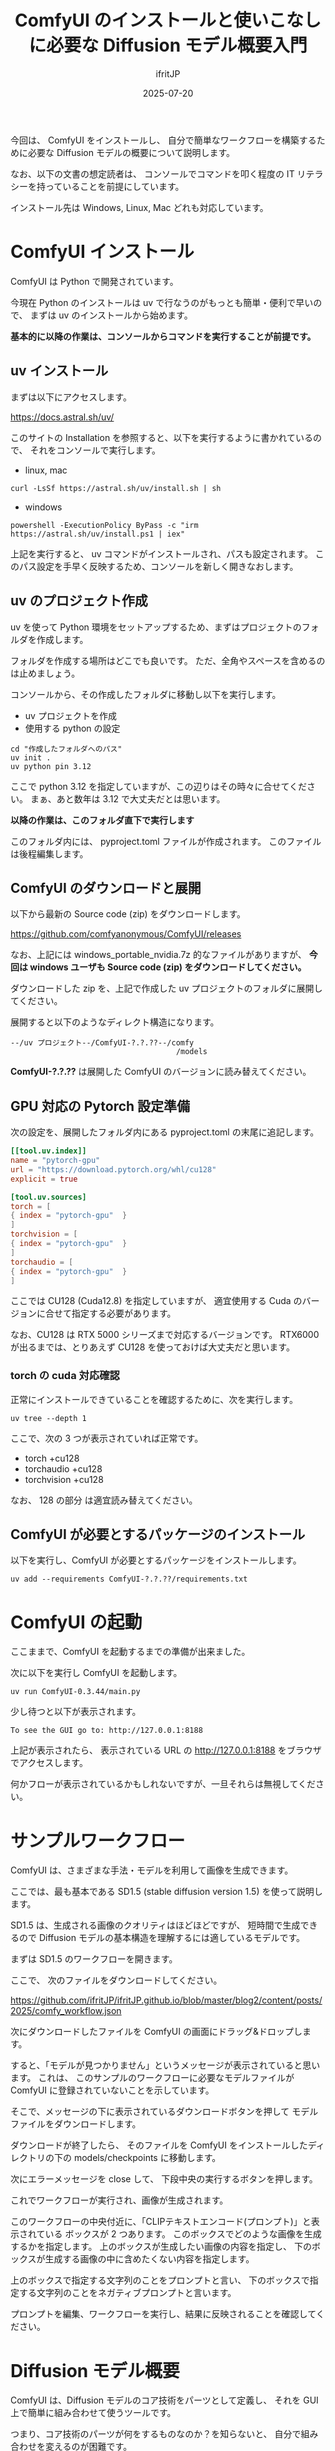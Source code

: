 #+TITLE: ComfyUI のインストールと使いこなしに必要な Diffusion モデル概要入門
#+DATE: 2025-07-20
# -*- coding:utf-8 -*-
#+LAYOUT: post
#+AUTHOR: ifritJP
#+OPTIONS: ^:{}
#+STARTUP: nofold


今回は、
ComfyUI をインストールし、
自分で簡単なワークフローを構築するために必要な
Diffusion モデルの概要について説明します。

なお、以下の文書の想定読者は、
コンソールでコマンドを叩く程度の IT リテラシーを持っていることを前提にしています。

インストール先は Windows, Linux, Mac どれも対応しています。

* ComfyUI インストール

ComfyUI は Python で開発されています。

今現在 Python のインストールは uv で行なうのがもっとも簡単・便利で早いので、
まずは uv のインストールから始めます。

*基本的に以降の作業は、コンソールからコマンドを実行することが前提です。*

** uv インストール

まずは以下にアクセスします。

<https://docs.astral.sh/uv/>

このサイトの Installation を参照すると、以下を実行するように書かれているので、
それをコンソールで実行します。

- linux, mac
: curl -LsSf https://astral.sh/uv/install.sh | sh
- windows
: powershell -ExecutionPolicy ByPass -c "irm https://astral.sh/uv/install.ps1 | iex"

上記を実行すると、 uv コマンドがインストールされ、パスも設定されます。
このパス設定を手早く反映するため、コンソールを新しく開きなおします。

** uv のプロジェクト作成

uv を使って Python 環境をセットアップするため、まずはプロジェクトのフォルダを作成します。

フォルダを作成する場所はどこでも良いです。
ただ、全角やスペースを含めるのは止めましょう。

コンソールから、その作成したフォルダに移動し以下を実行します。

- uv プロジェクトを作成
- 使用する python の設定

: cd "作成したフォルダへのパス"
: uv init .
: uv python pin 3.12

ここで python 3.12 を指定していますが、この辺りはその時々に合せてください。
まぁ、あと数年は 3.12 で大丈夫だとは思います。

*以降の作業は、このフォルダ直下で実行します*

このフォルダ内には、 pyproject.toml ファイルが作成されます。
このファイルは後程編集します。

** ComfyUI のダウンロードと展開

以下から最新の Source code (zip) をダウンロードします。

<https://github.com/comfyanonymous/ComfyUI/releases>

なお、上記には windows_portable_nvidia.7z 的なファイルがありますが、
*今回は windows ユーザも Source code (zip) をダウンロードしてください。*

ダウンロードした zip を、上記で作成した uv プロジェクトのフォルダに展開してください。

展開すると以下のようなディレクト構造になります。

: --/uv プロジェクト--/ComfyUI-?.?.??--/comfy
:                                      /models

*ComfyUI-?.?.??* は展開した ComfyUI のバージョンに読み替えてください。

** GPU 対応の Pytorch 設定準備

次の設定を、展開したフォルダ内にある pyproject.toml の末尾に追記します。

#+BEGIN_SRC toml
[[tool.uv.index]]
name = "pytorch-gpu"
url = "https://download.pytorch.org/whl/cu128"
explicit = true

[tool.uv.sources]
torch = [
{ index = "pytorch-gpu"  }
]
torchvision = [
{ index = "pytorch-gpu"  }
]
torchaudio = [
{ index = "pytorch-gpu"  }
]
#+END_SRC

ここでは CU128  (Cuda12.8) を指定していますが、
適宜使用する Cuda のバージョンに合せて指定する必要があります。

なお、CU128 は RTX 5000 シリーズまで対応するバージョンです。
RTX6000 が出るまでは、とりあえず CU128 を使っておけば大丈夫だと思います。

*** torch の cuda 対応確認

正常にインストールできていることを確認するために、次を実行します。

: uv tree --depth 1

ここで、次の 3 つが表示されていれば正常です。

- torch +cu128
- torchaudio +cu128
- torchvision +cu128

なお、 128 の部分 は適宜読み替えてください。

** ComfyUI が必要とするパッケージのインストール

以下を実行し、ComfyUI が必要とするパッケージをインストールします。

: uv add --requirements ComfyUI-?.?.??/requirements.txt


* ComfyUI の起動

ここままで、ComfyUI を起動するまでの準備が出来ました。

次に以下を実行し ComfyUI を起動します。

: uv run ComfyUI-0.3.44/main.py

少し待つと以下が表示されます。

: To see the GUI go to: http://127.0.0.1:8188

上記が表示されたら、
表示されている URL の  <http://127.0.0.1:8188> をブラウザでアクセスします。

何かフローが表示されているかもしれないですが、一旦それらは無視してください。

* サンプルワークフロー

ComfyUI は、さまざまな手法・モデルを利用して画像を生成できます。

ここでは、最も基本である SD1.5 (stable diffusion version 1.5) を使って説明します。

SD1.5 は、生成される画像のクオリティはほどほどですが、
短時間で生成できるので Diffusion モデルの基本構造を理解するには適しているモデルです。

まずは SD1.5 のワークフローを開きます。

ここで、 次のファイルをダウンロードしてください。

<https://github.com/ifritJP/ifritJP.github.io/blob/master/blog2/content/posts/2025/comfy_workflow.json>


次にダウンロードしたファイルを ComfyUI の画面にドラッグ&ドロップします。

すると、「モデルが見つかりません」というメッセージが表示されていると思います。
これは、 このサンプルのワークフローに必要なモデルファイルが 
ComfyUI に登録されていないことを示しています。

そこで、メッセージの下に表示されているダウンロードボタンを押して
モデルファイルをダウンロードします。

ダウンロードが終了したら、
そのファイルを ComfyUI をインストールしたディレクトリの下の
models/checkpoints に移動します。

次にエラーメッセージを close して、
下段中央の実行するボタンを押します。

これでワークフローが実行され、画像が生成されます。


このワークフローの中央付近に、「CLIPテキストエンコード(プロンプト)」と表示されている
ボックスが 2 つあります。
このボックスでどのような画像を生成するかを指定します。
上のボックスが生成したい画像の内容を指定し、
下のボックスが生成する画像の中に含めたくない内容を指定します。

上のボックスで指定する文字列のことをプロンプトと言い、
下のボックスで指定する文字列のことをネガティブプロンプトと言います。

プロンプトを編集、ワークフローを実行し、結果に反映されることを確認してください。

* Diffusion モデル概要

ComfyUI は、Diffusion モデルのコア技術をパーツとして定義し、
それを GUI 上で簡単に組み合わせて使うツールです。

つまり、コア技術のパーツが何をするものなのか？を知らないと、
自分で組み合わせを変えるのが困難です。

今回は、 Diffusion モデルの概要を理解することで、
自分で ComfyUI のワークフローをカスタマイズすることをゴールとします。

そんな訳で前置きが長くなりましたが、以降が本題です。

* Diffusion モデルの基本的な考え方

Diffusion モデルは、次の考え方で成り立っています。

- 画像に対して徐々にノイズを付加する
- ノイズを付加するステップを繰り返し、完全なノイズとする
- 上記のノイズを付加するステップの逆を AI で学習する
- つまり、ノイズが加えられているベクトルから、
  ノイズを除去したベクトルを推論する AI モデルを構築する

これだけ聞くと「論理的には分かるけど、そんなの上手くいく訳がない机上の空論だ」と
思うでしょう。
この説明を初めて聞いたとき私はそう思いました。というか今でもそう思っています。
ですが、実際にそれで動いているのが Diffusion モデルです。

ただ、少しだけ補足があります。
それは、ノイズを加える対象は画像データそのものではなく、
画像から潜在空間と呼ばれる画像データよりもサイズが小さいベクトルデータです。

具体的には Stable Diffusion 1.5 (SD1.5) の潜在空間は (4,64,64) のベクトル空間です。
なお、 SD1.5 の画像解像度は (3,512,512) です。

なぜ画像データを直接扱うのではなく潜在空間を扱うのかというと、
一番の理由はノイズ予測の計算量は非常に大きいので、
その計算量を少しでも下げるためです。

また、ノイズを学習する際に、
潜在空間だけでなくパラメータとして別のベクトルデータを処理します。
「このベクトルデータが何か？」というと、
元の画像を説明する文字列をベクトル化したデータです。

そして、この文字列こそがプロンプトとなります。


なお、この潜在空間・プロンプトを使う手法は 
Diffusion モデルそのものというよりは、
Diffusion モデルの改良版と言った方がいいでしょう。


* Diffusion モデルのブロック図
 
次の図は、Diffusion モデルを使って画像を生成する際のブロック図です。

[[../diffusion_model.png]]

Diffusion モデルの階層は、大まかに次の 4 層に分かれています。

- 入力
- エンコーダ
- 生成
- デコーダ

大雑把に説明すると、以下になります。

- プロンプトを入力し
- 入力データをエンコードしてベクトル化し
- 潜在空間にノイズを付加して、潜在空間とプロンプトのベクトルからそのノイズを予測して除去し
- ノイズが除去されたベクトルから新しく画像を生成する

** 入力

入力には文字列と画像の2つがあります。

次のステップで、どちらもベクトルに変換されます。

なお、入力文字列に従って新しく画像を生成することを text2image、
入力画像に従って新しく画像を生成することを image2image と言います。

** エンコーダ

入力データをベクトルに変換するのがエンコーダの役割りです。

エンコーダには次の 3 つの種類があります。

- CLIP テキストエンコーダ
- CLIP Vision エンコーダ
- VAE エンコーダ

上の 2 つの CLIP エンコーダが、
潜在空間に与えるパラメータのベクトルに変換するエンコーダです。
この潜在空間に与えるパラメータのベクトルを「ガイド」と言います。

3つ目の VAE エンコーダは、画像から潜在空間に変換するエンコーダです。


ComfyUI で実行したワークフローにあった「CLIPテキストエンコード(プロンプト)」は、
上記の 「CLIP テキストエンコーダ」 を使って指定文字列をエンコードする処理を示しています。
また、この「CLIPテキストエンコード(プロンプト)」には「クリップ」という入力があります。
この「クリップ」は、「CLIP エンコーダ」そのものを示します。
つまり『エンコードにどの「クリップ」を使うか』を指定しています。

なぜこの「クリップ」の指定が必要かと言うと、
モデルによって使用する「クリップ」が異なるケースがあるためです。

** 生成

ここでは、ベクトルに変換された入力データを使って、画像を生成する処理を行ないます。

具体的には次を行ないます。

- 潜在空間に指定されているシードを使ってノイズを付加する
- ガイドと潜在空間からノイズを除去する
- 指定のステップ数分ノイズを予想し除去を繰り返す


ノイズを予想するのが U-Net です。

ComfyUI で実行したワークフローにあった「Kサンプラー」は、
この生成部分を制御するボックスです。

*** 入力

Kサンプラーには、次を入力します。

- モデル
- ポジティブ
- ネガティブ
- 潜在画像

モデルは U-Net モデル、
ポジティブ・ネガティブはガイドパラメータ、
潜在画像はノイズを付加する潜在空間を入力します。

ComfyUI で実行したワークフローの接続を確認すると分かり易いです。

なお、ワークフローにある「空の潜在画像」は、
その名の通り初期値を持たない潜在空間ベクトルを生成するボックスです。


*** パラメータ

この「Kサンプラー」のパラメータには次があります。
- シード
- 生成後の制御
- ステップ
- cfg

シードは、潜在空間に加えるノイズを制御します。
シードを変えれば潜在空間に変わるノイズが変わるので、
生成される画像も変わるということになります。

生成後の制御は、「画像を生成した後にシードをどうのように更新するか」を指定します。
上述した通り、シードによって生成画像が変わるので、
同じプロンプトで多様性のある画像を生成したい場合は、
画像生成後にシードを変更することで様々な画像を生成できます。
一方で、プロンプトを検討したい場合などはシードを固定することで、
プロンプトが生成画像に与える影響を見極めることが出来ます。

ステップは、「ノイズの除去に何ステップかけるか」を指定します。
ステップが少ない程、高速に画像を生成できますが、
少な過ぎると正しくノイズを除去しきれないことがあります。

cfg は、ガイドの強さを指定します。
cfg を上げる程、ガイドに強く従った画像を生成できる傾向がありますが、
上げ過ぎると正しくノイズを除去できないことがあります。

*** ステップ開始, 終了

ComfyUI の「Kサンプラー」には、「Kサンプラー(高度)」という別のタイプがあります。

これは、通常の「Kサンプラー」に以下を追加しています。

- ステップ開始
- ステップ終了

これらが「何なのか？」というと、
潜在空間に対してノイズ付加と除去を行なうタイミングを指定します。
これによって image2image の元画像の影響度をコントロールできます。

上述した通り、 Diffusion モデルでは潜在空間に対してノイズを付加します。
これは、Kサンプラーの「ステップ」で指定したステップ数分付加したときに、
完全なノイズ状態になるようにノイズを付加します。

「ステップ開始」は、付加を完全には付加せずに、
指定したステップ数分のノイズを除去した状態にする、ということです。

例えば「ステップ」が 20 で、「ステップ開始」が 10 なら、
入力の潜在空間に付加されるノイズは半分程度です。
つまり、生成される画像は入力の潜在空間に大きく影響を受けます。

さらに「ステップ開始」が 20 なら、ノイズは付加されず、
入力の潜在空間そのままを使って画像が生成されます。


「ステップ終了」は、ノイズ除去の工程に複数の「Kサンプラー」を使用する際に利用します。

たとえばプロンプトを2つ用意し、それぞれ プロンプトA, プロンプトB とした場合、
ステップ 0 〜 10 までをプロンプトA、 ステップ 10 〜 20 までをプロンプトB で生成する、
というようなときに利用します。

こうすることによって、
大雑把な指定をプロンプト A で、
細部の詳細な指定をプロンプト B で指定することにより、
1つのプロンプトでまとめて指定するよりも意図に沿った画像を生成できる場合があります。

** デコーダ

ここでは、ノイズが除去された潜在空間をデコードして画像を生成します。

ComfyUI で実行したワークフローの「VAE デコード」のボックスが、その役割です。

なお、潜在空間は画像を特徴量に変換した空間です。
この特徴量の空間から実際の画像に変換するのが VAE デコーダの役割です。

そして、VAE デコーダのこの役割によって、
潜在空間のノイズを取り切れなく多少残っていても、
生成される画像はそれなりに見れる画像となります。


ComfyUI で実行したワークフローの「VAE デコード」には、以下を入力します。

- サンプル
- VAE

サンプルは、デコードする潜在空間です。
VAE は、デコードに利用する AI モデルを指定します。

VAE デコードの出力は画像データです。
ワークフローでは、この画像データを保存するようになっています。


** Diffusion モデルのブロック図と ComfyUI のワークフロー

上記で説明した通り、
Diffusion モデルのブロック図と ComfyUI のワークフローのボックスは対応しています。

ここまで分かると、
ComfyUI のボックスをどのように接続すれば良いのかが分かると思います。

* チェックポイントについて

Diffusion モデルのチェックポイントには、
モデル(U-Net), CLIP, VAE がセットで保持されています。

これらはセットで初めて正常に画像を生成できます。

一方で、これらは個々で入れ替えることも可能です。

ただし、それぞれ扱えるベクトルの次元数が決っているので、
入れ替えるには入れ替え前と入れ替え後とで、
そのベクトルの次元数が一致している必要があります。


* まとめ

ComfyUI 使いこなしに必要な最低限な知識について説明してきました。

ここまでくれば、あとは実際に動かしながら色々な画像を作っていくのが一番です。

